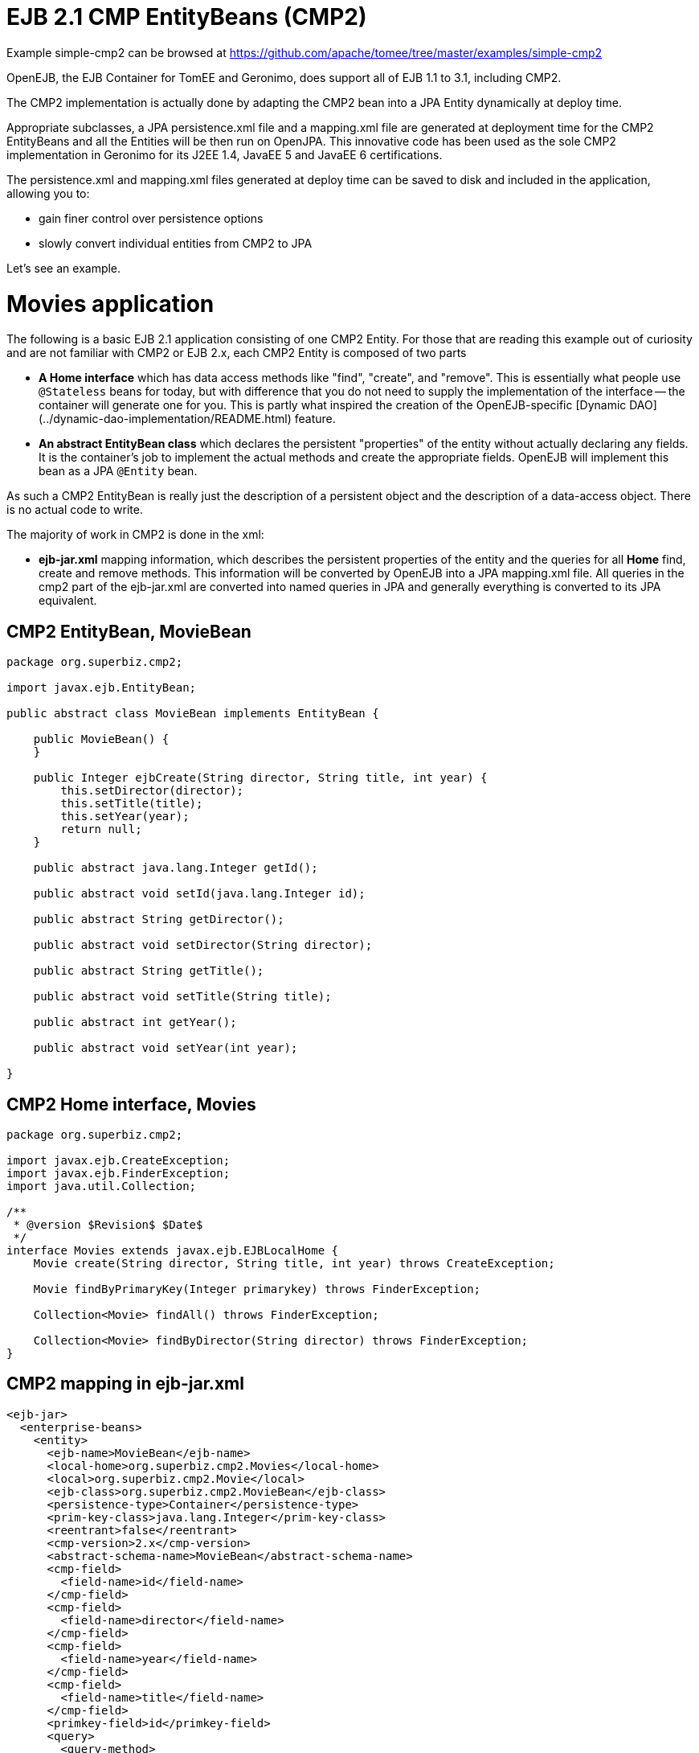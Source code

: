 = EJB 2.1 CMP EntityBeans (CMP2)
:jbake-date: 2016-08-30
:jbake-type: page
:jbake-tomeepdf:
:jbake-status: published

Example simple-cmp2 can be browsed at https://github.com/apache/tomee/tree/master/examples/simple-cmp2




OpenEJB, the EJB Container for TomEE and Geronimo,  does support all of EJB 1.1 to 3.1, including CMP2.

The CMP2 implementation is actually done by adapting the CMP2 bean into a JPA Entity dynamically at deploy time.

Appropriate subclasses, a JPA persistence.xml file and a mapping.xml file are generated at deployment
time for the CMP2 EntityBeans and all the Entities will be then run on OpenJPA.  This innovative code
has been used as the sole CMP2 implementation in Geronimo for its J2EE 1.4, JavaEE 5 and JavaEE 6 certifications.

The persistence.xml and mapping.xml files generated at deploy time can be saved to disk and included
in the application, allowing you to:

 - gain finer control over persistence options
 - slowly convert individual entities from CMP2 to JPA

Let's see an example.

=  Movies application

The following is a basic EJB 2.1 application consisting of one CMP2 Entity.  For those that are reading this example
out of curiosity and are not familiar with CMP2 or EJB 2.x, each CMP2 Entity is composed of two parts

 - **A Home interface** which has data access methods like "find", "create", and "remove".  This is essentially
  what people use `@Stateless` beans for today, but with difference that you do not need to supply
  the implementation of the interface -- the container will generate one for you.  This is partly what inspired
  the creation of the OpenEJB-specific [Dynamic DAO](../dynamic-dao-implementation/README.html) feature.

 - **An abstract EntityBean class** which declares the persistent "properties" of the entity without actually
declaring any fields.  It is the container's job to implement the actual methods and create the appropriate
fields.  OpenEJB will implement this bean as a JPA `@Entity` bean.

As such a CMP2 EntityBean is really just the description of a persistent object and the description of a 
data-access object.  There is no actual code to write.

The majority of work in CMP2 is done in the xml:

 - **ejb-jar.xml** mapping information, which describes the persistent properties of the entity and the queries
 for all *Home* find, create and remove methods.  This information will be converted by OpenEJB into
 a JPA mapping.xml file.  All queries in the cmp2 part of the ejb-jar.xml are converted 
 into named queries in JPA and generally everything is converted to its JPA equivalent. 

==  CMP2 EntityBean, MovieBean


[source,java]
----
package org.superbiz.cmp2;

import javax.ejb.EntityBean;

public abstract class MovieBean implements EntityBean {

    public MovieBean() {
    }

    public Integer ejbCreate(String director, String title, int year) {
        this.setDirector(director);
        this.setTitle(title);
        this.setYear(year);
        return null;
    }

    public abstract java.lang.Integer getId();

    public abstract void setId(java.lang.Integer id);

    public abstract String getDirector();

    public abstract void setDirector(String director);

    public abstract String getTitle();

    public abstract void setTitle(String title);

    public abstract int getYear();

    public abstract void setYear(int year);

}
----


==  CMP2 Home interface, Movies


[source,java]
----
package org.superbiz.cmp2;

import javax.ejb.CreateException;
import javax.ejb.FinderException;
import java.util.Collection;

/**
 * @version $Revision$ $Date$
 */
interface Movies extends javax.ejb.EJBLocalHome {
    Movie create(String director, String title, int year) throws CreateException;

    Movie findByPrimaryKey(Integer primarykey) throws FinderException;

    Collection<Movie> findAll() throws FinderException;

    Collection<Movie> findByDirector(String director) throws FinderException;
}
----


==  CMP2 mapping in ejb-jar.xml

    <ejb-jar>
      <enterprise-beans>
        <entity>
          <ejb-name>MovieBean</ejb-name>
          <local-home>org.superbiz.cmp2.Movies</local-home>
          <local>org.superbiz.cmp2.Movie</local>
          <ejb-class>org.superbiz.cmp2.MovieBean</ejb-class>
          <persistence-type>Container</persistence-type>
          <prim-key-class>java.lang.Integer</prim-key-class>
          <reentrant>false</reentrant>
          <cmp-version>2.x</cmp-version>
          <abstract-schema-name>MovieBean</abstract-schema-name>
          <cmp-field>
            <field-name>id</field-name>
          </cmp-field>
          <cmp-field>
            <field-name>director</field-name>
          </cmp-field>
          <cmp-field>
            <field-name>year</field-name>
          </cmp-field>
          <cmp-field>
            <field-name>title</field-name>
          </cmp-field>
          <primkey-field>id</primkey-field>
          <query>
            <query-method>
              <method-name>findByDirector</method-name>
              <method-params>
                <method-param>java.lang.String</method-param>
              </method-params>
            </query-method>
            <ejb-ql>SELECT m FROM MovieBean m WHERE m.director = ?1</ejb-ql>
          </query>
          <query>
            <query-method>
              <method-name>findAll</method-name>
              <method-params/>
            </query-method>
            <ejb-ql>SELECT m FROM MovieBean as m</ejb-ql>
          </query>
        </entity>
      </enterprise-beans>
    </ejb-jar>
    

==  openejb-jar.xml

    <openejb-jar xmlns="http://www.openejb.org/xml/ns/openejb-jar-2.1">
      <enterprise-beans>
        <entity>
          <ejb-name>MovieBean</ejb-name>
          <key-generator xmlns="http://www.openejb.org/xml/ns/pkgen-2.1">
            <uuid/>
          </key-generator>
        </entity>
      </enterprise-beans>
    </openejb-jar>
    

==  MoviesTest


[source,java]
----
package org.superbiz.cmp2;

import junit.framework.TestCase;

import javax.naming.Context;
import javax.naming.InitialContext;
import java.util.Collection;
import java.util.Properties;

/**
 * @version $Revision: 607077 $ $Date: 2007-12-27 06:55:23 -0800 (Thu, 27 Dec 2007) $
 */
public class MoviesTest extends TestCase {

    public void test() throws Exception {
        Properties p = new Properties();
        p.put(Context.INITIAL_CONTEXT_FACTORY, "org.apache.openejb.core.LocalInitialContextFactory");
        p.put("movieDatabase", "new://Resource?type=DataSource");
        p.put("movieDatabase.JdbcDriver", "org.hsqldb.jdbcDriver");
        p.put("movieDatabase.JdbcUrl", "jdbc:hsqldb:mem:moviedb");

        p.put("movieDatabaseUnmanaged", "new://Resource?type=DataSource");
        p.put("movieDatabaseUnmanaged.JdbcDriver", "org.hsqldb.jdbcDriver");
        p.put("movieDatabaseUnmanaged.JdbcUrl", "jdbc:hsqldb:mem:moviedb");
        p.put("movieDatabaseUnmanaged.JtaManaged", "false");

        Context context = new InitialContext(p);

        Movies movies = (Movies) context.lookup("MovieBeanLocalHome");

        movies.create("Quentin Tarantino", "Reservoir Dogs", 1992);
        movies.create("Joel Coen", "Fargo", 1996);
        movies.create("Joel Coen", "The Big Lebowski", 1998);

        Collection<Movie> list = movies.findAll();
        assertEquals("Collection.size()", 3, list.size());

        for (Movie movie : list) {
            movies.remove(movie.getPrimaryKey());
        }

        assertEquals("Movies.findAll()", 0, movies.findAll().size());
    }
}
----


=  Running

    

[source]
----
-------------------------------------------------------
 T E S T S
-------------------------------------------------------
Running org.superbiz.cmp2.MoviesTest
Apache OpenEJB 4.0.0-beta-1    build: 20111002-04:06
http://tomee.apache.org/
INFO - openejb.home = /Users/dblevins/examples/simple-cmp2/target
INFO - openejb.base = /Users/dblevins/examples/simple-cmp2/target
INFO - Configuring Service(id=Default Security Service, type=SecurityService, provider-id=Default Security Service)
INFO - Configuring Service(id=Default Transaction Manager, type=TransactionManager, provider-id=Default Transaction Manager)
INFO - Configuring Service(id=movieDatabaseUnmanaged, type=Resource, provider-id=Default JDBC Database)
INFO - Configuring Service(id=movieDatabase, type=Resource, provider-id=Default JDBC Database)
INFO - Found EjbModule in classpath: /Users/dblevins/examples/simple-cmp2/target/classes
INFO - Beginning load: /Users/dblevins/examples/simple-cmp2/target/classes
INFO - Configuring enterprise application: /Users/dblevins/examples/simple-cmp2/target/classpath.ear
INFO - Configuring Service(id=Default CMP Container, type=Container, provider-id=Default CMP Container)
INFO - Auto-creating a container for bean MovieBean: Container(type=CMP_ENTITY, id=Default CMP Container)
INFO - Configuring PersistenceUnit(name=cmp)
INFO - Adjusting PersistenceUnit cmp <jta-data-source> to Resource ID 'movieDatabase' from 'null'
INFO - Adjusting PersistenceUnit cmp <non-jta-data-source> to Resource ID 'movieDatabaseUnmanaged' from 'null'
INFO - Enterprise application "/Users/dblevins/examples/simple-cmp2/target/classpath.ear" loaded.
INFO - Assembling app: /Users/dblevins/examples/simple-cmp2/target/classpath.ear
INFO - PersistenceUnit(name=cmp, provider=org.apache.openjpa.persistence.PersistenceProviderImpl) - provider time 160ms
INFO - Jndi(name=MovieBeanLocalHome) --> Ejb(deployment-id=MovieBean)
INFO - Jndi(name=global/classpath.ear/simple-cmp2/MovieBean!org.superbiz.cmp2.Movies) --> Ejb(deployment-id=MovieBean)
INFO - Jndi(name=global/classpath.ear/simple-cmp2/MovieBean) --> Ejb(deployment-id=MovieBean)
INFO - Created Ejb(deployment-id=MovieBean, ejb-name=MovieBean, container=Default CMP Container)
INFO - Started Ejb(deployment-id=MovieBean, ejb-name=MovieBean, container=Default CMP Container)
INFO - Deployed Application(path=/Users/dblevins/examples/simple-cmp2/target/classpath.ear)
Tests run: 1, Failures: 0, Errors: 0, Skipped: 0, Time elapsed: 2.919 sec

Results :

Tests run: 1, Failures: 0, Errors: 0, Skipped: 0
----


=  CMP2 to JPA

As mentioned OpenEJB will implement the abstract CMP2 `EntityBean` as a JPA `@Entity`, create a `persistence.xml` file and convert all `ejb-jar.xml` mapping and queries to
a JPA `entity-mappings.xml` file.

Both of these files will be written to disk by setting the system property `openejb.descriptors.output` to `true`.  In the testcase
above, this can be done via the `InitialContext` parameters via code like this:

    Properties p = new Properties();
    p.put(Context.INITIAL_CONTEXT_FACTORY, "org.apache.openejb.core.LocalInitialContextFactory");

    // setup the data sources as usual...

    // write the generated descriptors
    p.put("openejb.descriptors.output", "true");

    Context context = new InitialContext(p);

Below are the generated `persistence.xml` and `mapping.xml` files for our CMP2 `EntityBean`

==  CMP2 to JPA generated persistence.xml file

    <?xml version="1.0" encoding="UTF-8" standalone="yes"?>
    <persistence xmlns="http://java.sun.com/xml/ns/persistence" version="1.0">
        <persistence-unit name="cmp" transaction-type="JTA">
            <jta-data-source>movieDatabase</jta-data-source>
            <non-jta-data-source>movieDatabaseUnmanaged</non-jta-data-source>
            <mapping-file>META-INF/openejb-cmp-generated-orm.xml</mapping-file>
            <class>openejb.org.superbiz.cmp2.MovieBean</class>
            <properties>
                <property name="openjpa.jdbc.SynchronizeMappings"
                value="buildSchema(ForeignKeys=true, Indexes=false, IgnoreErrors=true)"/>
                <property name="openjpa.Log" value="DefaultLevel=INFO"/>
            </properties>
        </persistence-unit>
    </persistence>

All of this `persitence.xml` can be changed, however the `persistence-unit` must have the `name` fixed to `cmp`.

==  CMP2 to JPA generated mapping file

Note that the `persistence.xml` above refers to this mappings file as `META-INF/openejb-cmp-generated-orm.xml`.  It is possible
to rename this file to whatever name you prefer, just make sure to update the `<mapping-file>` element of the `cmp` persistence unit
accordingly.

    <?xml version="1.0" encoding="UTF-8" standalone="yes"?>
    <entity-mappings xmlns="http://java.sun.com/xml/ns/persistence/orm" version="1.0">
        <entity class="openejb.org.superbiz.cmp2.MovieBean" name="MovieBean">
            <description>simple-cmp2#MovieBean</description>
            <table/>
            <named-query name="MovieBean.findByDirector(java.lang.String)">
                <query>SELECT m FROM MovieBean m WHERE m.director = ?1</query>
            </named-query>
            <named-query name="MovieBean.findAll">
                <query>SELECT m FROM MovieBean as m</query>
            </named-query>
            <attributes>
                <id name="id">
                    <generated-value strategy="IDENTITY"/>
                </id>
                <basic name="director"/>
                <basic name="year"/>
                <basic name="title"/>
            </attributes>
        </entity>
    </entity-mappings>
